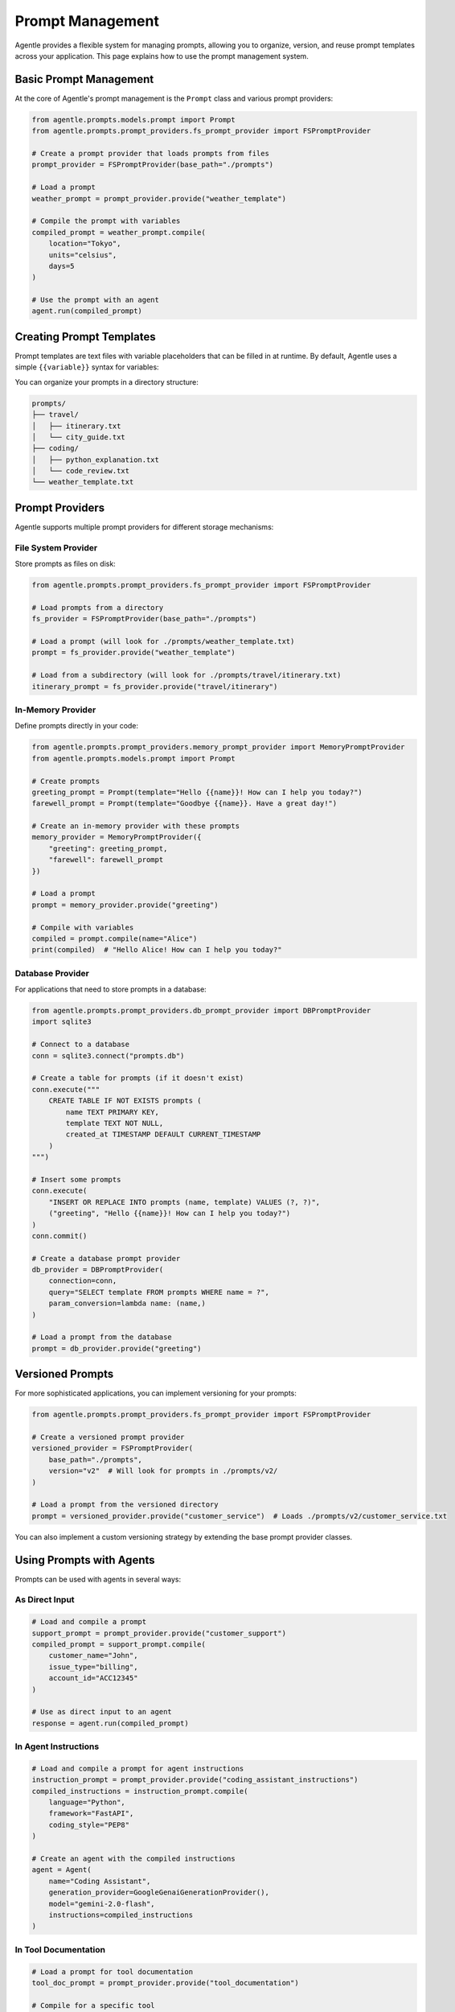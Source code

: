 ==================
Prompt Management
==================

Agentle provides a flexible system for managing prompts, allowing you to organize, version, and reuse prompt templates across your application. This page explains how to use the prompt management system.

Basic Prompt Management
----------------------

At the core of Agentle's prompt management is the ``Prompt`` class and various prompt providers:

.. code-block:: python

    from agentle.prompts.models.prompt import Prompt
    from agentle.prompts.prompt_providers.fs_prompt_provider import FSPromptProvider

    # Create a prompt provider that loads prompts from files
    prompt_provider = FSPromptProvider(base_path="./prompts")

    # Load a prompt
    weather_prompt = prompt_provider.provide("weather_template")

    # Compile the prompt with variables
    compiled_prompt = weather_prompt.compile(
        location="Tokyo",
        units="celsius",
        days=5
    )

    # Use the prompt with an agent
    agent.run(compiled_prompt)

Creating Prompt Templates
-----------------------

Prompt templates are text files with variable placeholders that can be filled in at runtime. By default, Agentle uses a simple ``{{variable}}`` syntax for variables:

.. code-block:: text
    :caption: ./prompts/weather_template.txt

    Please provide a detailed {{days}}-day weather forecast for {{location}} in {{units}} degrees.
    Include information about:
    
    1. Temperature highs and lows
    2. Precipitation chances
    3. Wind conditions
    4. Any special weather alerts
    
    Make the forecast concise but informative.

You can organize your prompts in a directory structure:

.. code::

    prompts/
    ├── travel/
    │   ├── itinerary.txt
    │   └── city_guide.txt
    ├── coding/
    │   ├── python_explanation.txt
    │   └── code_review.txt
    └── weather_template.txt

Prompt Providers
--------------

Agentle supports multiple prompt providers for different storage mechanisms:

File System Provider
~~~~~~~~~~~~~~~~~

Store prompts as files on disk:

.. code-block:: python

    from agentle.prompts.prompt_providers.fs_prompt_provider import FSPromptProvider

    # Load prompts from a directory
    fs_provider = FSPromptProvider(base_path="./prompts")

    # Load a prompt (will look for ./prompts/weather_template.txt)
    prompt = fs_provider.provide("weather_template")
    
    # Load from a subdirectory (will look for ./prompts/travel/itinerary.txt)
    itinerary_prompt = fs_provider.provide("travel/itinerary")

In-Memory Provider
~~~~~~~~~~~~~~~

Define prompts directly in your code:

.. code-block:: python

    from agentle.prompts.prompt_providers.memory_prompt_provider import MemoryPromptProvider
    from agentle.prompts.models.prompt import Prompt

    # Create prompts
    greeting_prompt = Prompt(template="Hello {{name}}! How can I help you today?")
    farewell_prompt = Prompt(template="Goodbye {{name}}. Have a great day!")

    # Create an in-memory provider with these prompts
    memory_provider = MemoryPromptProvider({
        "greeting": greeting_prompt,
        "farewell": farewell_prompt
    })

    # Load a prompt
    prompt = memory_provider.provide("greeting")

    # Compile with variables
    compiled = prompt.compile(name="Alice")
    print(compiled)  # "Hello Alice! How can I help you today?"

Database Provider
~~~~~~~~~~~~~~

For applications that need to store prompts in a database:

.. code-block:: python

    from agentle.prompts.prompt_providers.db_prompt_provider import DBPromptProvider
    import sqlite3

    # Connect to a database
    conn = sqlite3.connect("prompts.db")
    
    # Create a table for prompts (if it doesn't exist)
    conn.execute("""
        CREATE TABLE IF NOT EXISTS prompts (
            name TEXT PRIMARY KEY,
            template TEXT NOT NULL,
            created_at TIMESTAMP DEFAULT CURRENT_TIMESTAMP
        )
    """)
    
    # Insert some prompts
    conn.execute(
        "INSERT OR REPLACE INTO prompts (name, template) VALUES (?, ?)",
        ("greeting", "Hello {{name}}! How can I help you today?")
    )
    conn.commit()
    
    # Create a database prompt provider
    db_provider = DBPromptProvider(
        connection=conn,
        query="SELECT template FROM prompts WHERE name = ?",
        param_conversion=lambda name: (name,)
    )
    
    # Load a prompt from the database
    prompt = db_provider.provide("greeting")

Versioned Prompts
---------------

For more sophisticated applications, you can implement versioning for your prompts:

.. code-block:: python

    from agentle.prompts.prompt_providers.fs_prompt_provider import FSPromptProvider
    
    # Create a versioned prompt provider
    versioned_provider = FSPromptProvider(
        base_path="./prompts",
        version="v2"  # Will look for prompts in ./prompts/v2/
    )
    
    # Load a prompt from the versioned directory
    prompt = versioned_provider.provide("customer_service")  # Loads ./prompts/v2/customer_service.txt

You can also implement a custom versioning strategy by extending the base prompt provider classes.

Using Prompts with Agents
-----------------------

Prompts can be used with agents in several ways:

As Direct Input
~~~~~~~~~~~~~

.. code-block:: python

    # Load and compile a prompt
    support_prompt = prompt_provider.provide("customer_support")
    compiled_prompt = support_prompt.compile(
        customer_name="John",
        issue_type="billing",
        account_id="ACC12345"
    )
    
    # Use as direct input to an agent
    response = agent.run(compiled_prompt)

In Agent Instructions
~~~~~~~~~~~~~~~~~

.. code-block:: python

    # Load and compile a prompt for agent instructions
    instruction_prompt = prompt_provider.provide("coding_assistant_instructions")
    compiled_instructions = instruction_prompt.compile(
        language="Python",
        framework="FastAPI",
        coding_style="PEP8"
    )
    
    # Create an agent with the compiled instructions
    agent = Agent(
        name="Coding Assistant",
        generation_provider=GoogleGenaiGenerationProvider(),
        model="gemini-2.0-flash",
        instructions=compiled_instructions
    )

In Tool Documentation
~~~~~~~~~~~~~~~~~

.. code-block:: python

    # Load a prompt for tool documentation
    tool_doc_prompt = prompt_provider.provide("tool_documentation")
    
    # Compile for a specific tool
    search_tool_doc = tool_doc_prompt.compile(
        tool_name="search",
        parameters="query: The search query string",
        returns="A list of search results with titles and URLs"
    )
    
    # Define a tool with the compiled documentation
    def search(query: str) -> list:
        """
        {documentation}
        """
        # Implementation...
        return results
    
    # Replace the docstring placeholder
    search.__doc__ = search.__doc__.format(documentation=search_tool_doc)
    
    # Use the tool with the agent
    agent = Agent(
        name="Search Assistant",
        generation_provider=GoogleGenaiGenerationProvider(),
        model="gemini-2.0-flash",
        instructions="You are a search assistant.",
        tools=[search]
    )

Advanced Prompt Templates
-----------------------

You can create more complex templates with conditions, loops, and other logic:

.. code-block:: text
    :caption: ./prompts/report_template.txt

    # {{report_type}} Report
    
    {{#if customer_name}}
    Prepared for: {{customer_name}}
    {{/if}}
    
    ## Summary
    {{summary}}
    
    ## Details
    {{#each data_points}}
    - {{this.name}}: {{this.value}}
    {{/each}}
    
    {{#if include_recommendations}}
    ## Recommendations
    {{recommendations}}
    {{/if}}
    
    Generated on {{date}}

This more advanced template uses Handlebars-like syntax for conditional sections and loops.

Creating Custom Prompt Providers
-----------------------------

You can create custom prompt providers by implementing the ``PromptProvider`` interface:

.. code-block:: python

    from typing import override
    from agentle.prompts.prompt_provider import PromptProvider
    from agentle.prompts.models.prompt import Prompt
    
    class CustomPromptProvider(PromptProvider):
        """Custom prompt provider implementation"""
        
        def __init__(self, api_key: str):
            self.api_key = api_key
            # Initialize your custom prompt storage/service
            
        @override
        def provide(self, name: str) -> Prompt:
            """Provide a prompt by name"""
            # Implement your custom logic to retrieve prompts
            # For example, fetching from an API or cloud storage
            
            template = self._fetch_from_api(name)
            return Prompt(template=template)
            
        def _fetch_from_api(self, name: str) -> str:
            """Fetch a prompt template from an external API"""
            # Implementation...
            return template
    
    # Use the custom provider
    custom_provider = CustomPromptProvider(api_key="your-api-key")
    prompt = custom_provider.provide("welcome_message")

Best Practices
------------

1. **Organize by Domain**: Group prompts by domain/functionality
2. **Version Control**: Keep prompts in version control alongside code
3. **Test Prompts**: Verify prompt effectiveness with test cases
4. **Documentation**: Document expected variables and use cases
5. **Reuse**: Build a library of reusable prompt components
6. **Monitor Performance**: Track which prompts perform best and iterate